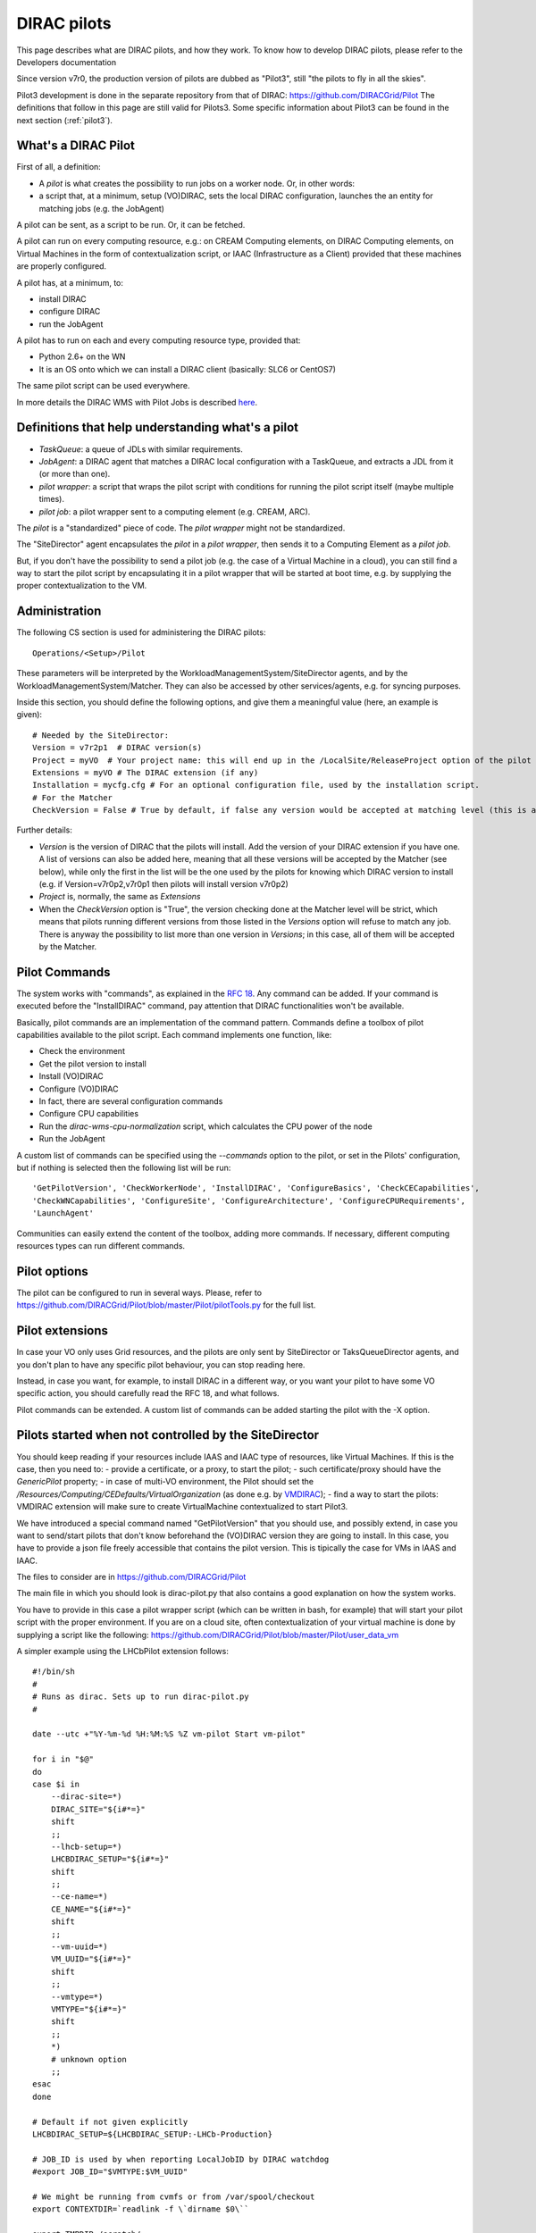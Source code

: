 .. _pilots:

========================
DIRAC pilots
========================

.. meta::
   :keywords: Pilots3, Pilot3, Pilot

This page describes what are DIRAC pilots, and how they work.
To know how to develop DIRAC pilots, please refer to the Developers documentation

Since version v7r0, the production version of pilots are dubbed as "Pilot3", still "the pilots to fly in all the skies".

Pilot3 development is done in the separate repository from that of DIRAC: https://github.com/DIRACGrid/Pilot
The definitions that follow in this page are still valid for Pilots3. 
Some specific information about Pilot3 can be found in the next section (:ref:`pilot3`).



What's a DIRAC Pilot
====================

First of all, a definition:

- A *pilot* is what creates the possibility to run jobs on a worker node. Or, in other words:
- a script that, at a minimum, setup (VO)DIRAC, sets the local DIRAC configuration, launches the an entity for matching jobs (e.g. the JobAgent)

A pilot can be sent, as a script to be run. Or, it can be fetched.

A pilot can run on every computing resource, e.g.: on CREAM Computing elements,
on DIRAC Computing elements, on Virtual Machines in the form of contextualization script,
or IAAC (Infrastructure as a Client) provided that these machines are properly configured.

A pilot has, at a minimum, to:

- install DIRAC
- configure DIRAC
- run the JobAgent

A pilot has to run on each and every computing resource type, provided that:

- Python 2.6+ on the WN
- It is an OS onto which we can install a DIRAC client (basically: SLC6 or CentOS7)

The same pilot script can be used everywhere.

.. image:: Pilots2.png
   :alt: Pilots.
   :align: center

In more details the DIRAC WMS with Pilot Jobs is described
`here <http://iopscience.iop.org/article/10.1088/1742-6596/898/9/092024>`_.


Definitions that help understanding what's a pilot
==================================================

- *TaskQueue*: a queue of JDLs with similar requirements.
- *JobAgent*: a DIRAC agent that matches a DIRAC local configuration with a TaskQueue, and extracts a JDL from it (or more than one).
- *pilot wrapper*: a script that wraps the pilot script with conditions for running the pilot script itself (maybe multiple times).
- *pilot job*: a pilot wrapper sent to a computing element (e.g. CREAM, ARC).

The *pilot* is a "standardized" piece of code. The *pilot wrapper* might not be standardized.

The "SiteDirector" agent encapsulates the *pilot* in a *pilot wrapper*, then sends it to a Computing Element as a *pilot job*.

But, if you don't have the possibility to send a pilot job (e.g. the case of a Virtual Machine in a cloud),
you can still find a way to start the pilot script by encapsulating it in a pilot wrapper that will be started at boot time,
e.g. by supplying the proper contextualization to the VM.


Administration
==============

The following CS section is used for administering the DIRAC pilots::

   Operations/<Setup>/Pilot

These parameters will be interpreted by the WorkloadManagementSystem/SiteDirector agents, and by the WorkloadManagementSystem/Matcher.
They can also be accessed by other services/agents, e.g. for syncing purposes.

Inside this section, you should define the following options, and give them a meaningful value (here, an example is given)::

   # Needed by the SiteDirector:
   Version = v7r2p1  # DIRAC version(s)
   Project = myVO  # Your project name: this will end up in the /LocalSite/ReleaseProject option of the pilot cfg, and will be used at matching time
   Extensions = myVO # The DIRAC extension (if any)
   Installation = mycfg.cfg # For an optional configuration file, used by the installation script.
   # For the Matcher
   CheckVersion = False # True by default, if false any version would be accepted at matching level (this is a check done by the WorkloadManagementSystem/Matcher service).

Further details:

- *Version* is the version of DIRAC that the pilots will install. Add the version of your DIRAC extension if you have one. A list of versions can also be added here, meaning that all these versions will be accepted by the Matcher (see below), while only the first in the list will be the one used by the pilots for knowing which DIRAC version to install (e.g. if Version=v7r0p2,v7r0p1 then pilots will install version v7r0p2)
- *Project* is, normally, the same as *Extensions*
- When the *CheckVersion* option is "True", the version checking done at the Matcher level will be strict, which means that pilots running different versions from those listed in the *Versions* option will refuse to match any job. There is anyway the possibility to list more than one version in *Versions*; in this case, all of them will be accepted by the Matcher.



Pilot Commands
==============

The system works with "commands", as explained in the `RFC 18 <https://github.com/DIRACGrid/DIRAC/wiki/Pilots-2.0:-generic,-configurable-pilots>`_.
Any command can be added. If your command is executed before the "InstallDIRAC" command, pay attention that DIRAC functionalities won't be available.

Basically, pilot commands are an implementation of the command pattern.
Commands define a toolbox of pilot capabilities available to the pilot script. Each command implements one function, like:

- Check the environment
- Get the pilot version to install
- Install (VO)DIRAC
- Configure (VO)DIRAC
- In fact, there are several configuration commands
- Configure CPU capabilities
- Run the *dirac-wms-cpu-normalization* script, which calculates the CPU power of the node
- Run the JobAgent

A custom list of commands can be specified using the *--commands* option to the pilot, or set in the Pilots' configuration,
but if nothing is selected then the following list will be run::

   'GetPilotVersion', 'CheckWorkerNode', 'InstallDIRAC', 'ConfigureBasics', 'CheckCECapabilities',
   'CheckWNCapabilities', 'ConfigureSite', 'ConfigureArchitecture', 'ConfigureCPURequirements',
   'LaunchAgent'

Communities can easily extend the content of the toolbox, adding more commands.
If necessary, different computing resources types can run different commands.


Pilot options
=============

The pilot can be configured to run in several ways.
Please, refer to https://github.com/DIRACGrid/Pilot/blob/master/Pilot/pilotTools.py
for the full list.



Pilot extensions
================

In case your VO only uses Grid resources, and the pilots are only sent by SiteDirector or TaksQueueDirector agents,
and you don't plan to have any specific pilot behaviour, you can stop reading here.

Instead, in case you want, for example, to install DIRAC in a different way, or you want your pilot to have some VO specific action,
you should carefully read the RFC 18, and what follows.

Pilot commands can be extended. A custom list of commands can be added starting the pilot with the -X option.


Pilots started when not controlled by the SiteDirector
======================================================

You should keep reading if your resources include IAAS and IAAC type of resources, like Virtual Machines.
If this is the case, then you need to:
- provide a certificate, or a proxy, to start the pilot;
- such certificate/proxy should have the `GenericPilot` property;
- in case of multi-VO environment, the Pilot should set the `/Resources/Computing/CEDefaults/VirtualOrganization` (as done e.g. by `VMDIRAC <https://github.com/DIRACGrid/VMDIRAC/blob/9c6ef192d400686431e42c09de7086d49dda7575/VMDIRAC/WorkloadManagementSystem/Bootstrap/vm-pilot#L124>`_);
- find a way to start the pilots: VMDIRAC extension will make sure to create VirtualMachine contextualized to start Pilot3.

We have introduced a special command named "GetPilotVersion" that you should use,
and possibly extend, in case you want to send/start pilots that don't know beforehand the (VO)DIRAC version they are going to install.
In this case, you have to provide a json file freely accessible that contains the pilot version.
This is tipically the case for VMs in IAAS and IAAC.

The files to consider are in https://github.com/DIRACGrid/Pilot

The main file in which you should look is dirac-pilot.py
that also contains a good explanation on how the system works.

You have to provide in this case a pilot wrapper script (which can be written in bash, for example) that will start your pilot script
with the proper environment. If you are on a cloud site, often contextualization of your virtual machine is done by supplying
a script like the following: https://github.com/DIRACGrid/Pilot/blob/master/Pilot/user_data_vm

A simpler example using the LHCbPilot extension follows::

  #!/bin/sh
  #
  # Runs as dirac. Sets up to run dirac-pilot.py
  #

  date --utc +"%Y-%m-%d %H:%M:%S %Z vm-pilot Start vm-pilot"

  for i in "$@"
  do
  case $i in
      --dirac-site=*)
      DIRAC_SITE="${i#*=}"
      shift
      ;;
      --lhcb-setup=*)
      LHCBDIRAC_SETUP="${i#*=}"
      shift
      ;;
      --ce-name=*)
      CE_NAME="${i#*=}"
      shift
      ;;
      --vm-uuid=*)
      VM_UUID="${i#*=}"
      shift
      ;;
      --vmtype=*)
      VMTYPE="${i#*=}"
      shift
      ;;
      *)
      # unknown option
      ;;
  esac
  done

  # Default if not given explicitly
  LHCBDIRAC_SETUP=${LHCBDIRAC_SETUP:-LHCb-Production}

  # JOB_ID is used by when reporting LocalJobID by DIRAC watchdog
  #export JOB_ID="$VMTYPE:$VM_UUID"

  # We might be running from cvmfs or from /var/spool/checkout
  export CONTEXTDIR=`readlink -f \`dirname $0\``

  export TMPDIR=/scratch/
  export EDG_WL_SCRATCH=$TMPDIR

  # Needed to find software area
  export VO_LHCB_SW_DIR=/cvmfs/lhcb.cern.ch

  # Clear it to avoid problems ( be careful if there is more than one agent ! )
  rm -rf /tmp/area/*

  # URLs where to get scripts, that for Pilot3 are copied over to your WebPortal, e.g. like:
  DIRAC_INSTALL='https://lhcb-portal-dirac.cern.ch/pilot/dirac-install.py'
  DIRAC_PILOT='https://lhcb-portal-dirac.cern.ch/pilot/dirac-pilot.py'
  DIRAC_PILOT_TOOLS='https://lhcb-portal-dirac.cern.ch/pilot/pilotTools.py'
  DIRAC_PILOT_COMMANDS='https://lhcb-portal-dirac.cern.ch/pilot/pilotCommands.py'
  DIRAC_PILOT_LOGGER='https://lhcb-portal-dirac.cern.ch/pilot/PilotLogger.py'
  DIRAC_PILOT_LOGGERTOOLS='https://lhcb-portal-dirac.cern.ch/pilot/PilotLoggerTools.py'
  DIRAC_PILOT_MESSAGESENDER='https://lhcb-portal-dirac.cern.ch/pilot/MessageSender.py'
  LHCbDIRAC_PILOT_COMMANDS='https://lhcb-portal-dirac.cern.ch/pilot/LHCbPilotCommands.py'

  #
  ##get the necessary scripts
  wget --no-check-certificate -O dirac-install.py $DIRAC_INSTALL
  wget --no-check-certificate -O dirac-pilot.py $DIRAC_PILOT
  wget --no-check-certificate -O pilotTools.py $DIRAC_PILOT_TOOLS
  wget --no-check-certificate -O pilotCommands.py $DIRAC_PILOT_COMMANDS
  wget --no-check-certificate -O PilotLogger.py $DIRAC_PILOT_LOGGER
  wget --no-check-certificate -O PilotLoggerTools.py $DIRAC_PILOT_LOGGERTOOLS
  wget --no-check-certificate -O MessageSender.py $DIRAC_PILOT_MESSAGESENDER
  wget --no-check-certificate -O LHCbPilotCommands.py $LHCbDIRAC_PILOT_COMMANDS

  #run the dirac-pilot script
  python dirac-pilot.py \
   --setup $LHCBDIRAC_SETUP \
   --project LHCb \
   --Name "$CE_NAME" \
   --name "$1" \
   --cert \
   --certLocation=/scratch/dirac/etc/grid-security \
